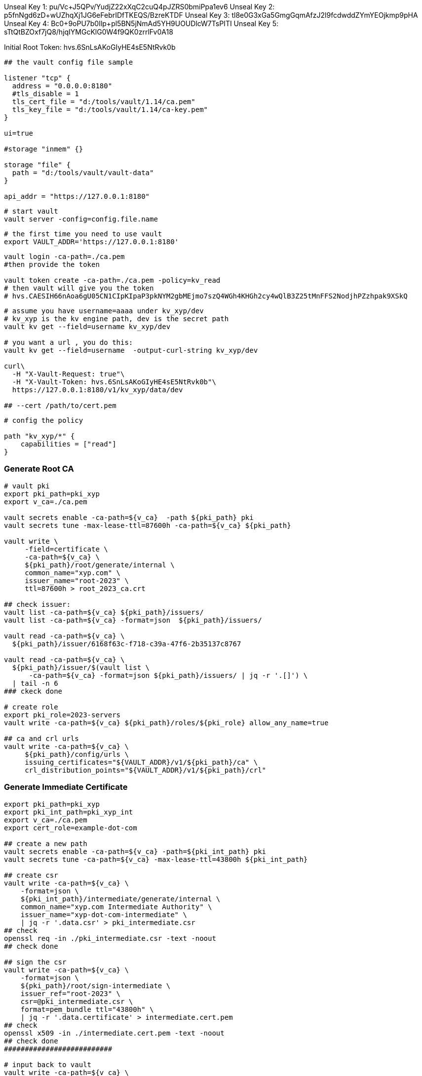 
Unseal Key 1: pu/Vc+J5QPv/YudjZ22xXqC2cuQ4pJZRS0bmiPpa1ev6
Unseal Key 2: p5fnNgd6zD+wUZhqXj1JG6eFebrIDfTKEQS/BzreKTDF
Unseal Key 3: tl8e0G3xGa5GmgGqmAfzJ2l9fcdwddZYmYEOjkmp9pHA
Unseal Key 4: Bc0+9oPU7b0Ilp+pl5BN5jNmAd5YH9UOUDlcW7TsPITI
Unseal Key 5: sTtQtBZOxf7jQ8/hjqIYMGcKlG0W4f9QK0zrrlFv0A18

Initial Root Token: hvs.6SnLsAKoGIyHE4sE5NtRvk0b

[source,text]
----
## the vault config file sample

listener "tcp" {
  address = "0.0.0.0:8180"
  #tls_disable = 1
  tls_cert_file = "d:/tools/vault/1.14/ca.pem"
  tls_key_file = "d:/tools/vault/1.14/ca-key.pem"
}

ui=true

#storage "inmem" {}

storage "file" {
  path = "d:/tools/vault/vault-data"
}

api_addr = "https://127.0.0.1:8180"
----

[source,shell]
----
# start vault
vault server -config=config.file.name
----

[source,shell]
----
# the first time you need to use vault
export VAULT_ADDR='https://127.0.0.1:8180'

----

[source,shell]
----
vault login -ca-path=./ca.pem
#then provide the token

vault token create -ca-path=./ca.pem -policy=kv_read
# then vault will give you the token
# hvs.CAESIH66nAoa6gU05CN1CIpKIpaP3pkNYM2gbMEjmo7szQ4WGh4KHGh2cy4wQlB3Z25tMnFFS2NodjhPZzhpak9XSkQ
----

[source,shell]
----
# assume you have username=aaaa under kv_xyp/dev
# kv_xyp is the kv engine path, dev is the secret path
vault kv get --field=username kv_xyp/dev

# you want a url , you do this:
vault kv get --field=username  -output-curl-string kv_xyp/dev

curl\
  -H "X-Vault-Request: true"\
  -H "X-Vault-Token: hvs.6SnLsAKoGIyHE4sE5NtRvk0b"\
  https://127.0.0.1:8180/v1/kv_xyp/data/dev

## --cert /path/to/cert.pem
----

[source,text]
----
# config the policy

path "kv_xyp/*" {
    capabilities = ["read"]
}

----

=== Generate Root CA
[source,shell]
----
# vault pki
export pki_path=pki_xyp
export v_ca=./ca.pem

vault secrets enable -ca-path=${v_ca}  -path ${pki_path} pki
vault secrets tune -max-lease-ttl=87600h -ca-path=${v_ca} ${pki_path}

vault write \
     -field=certificate \
     -ca-path=${v_ca} \
     ${pki_path}/root/generate/internal \
     common_name="xyp.com" \
     issuer_name="root-2023" \
     ttl=87600h > root_2023_ca.crt

## check issuer:
vault list -ca-path=${v_ca} ${pki_path}/issuers/
vault list -ca-path=${v_ca} -format=json  ${pki_path}/issuers/

vault read -ca-path=${v_ca} \
  ${pki_path}/issuer/6168f63c-f718-c39a-47f6-2b35137c8767

vault read -ca-path=${v_ca} \
  ${pki_path}/issuer/$(vault list \
      -ca-path=${v_ca} -format=json ${pki_path}/issuers/ | jq -r '.[]') \
  | tail -n 6
### ckeck done

# create role
export pki_role=2023-servers
vault write -ca-path=${v_ca} ${pki_path}/roles/${pki_role} allow_any_name=true

## ca and crl urls
vault write -ca-path=${v_ca} \
     ${pki_path}/config/urls \
     issuing_certificates="${VAULT_ADDR}/v1/${pki_path}/ca" \
     crl_distribution_points="${VAULT_ADDR}/v1/${pki_path}/crl"

----

=== Generate Immediate Certificate
[source,shell]
----
export pki_path=pki_xyp
export pki_int_path=pki_xyp_int
export v_ca=./ca.pem
export cert_role=example-dot-com

## create a new path
vault secrets enable -ca-path=${v_ca} -path=${pki_int_path} pki
vault secrets tune -ca-path=${v_ca} -max-lease-ttl=43800h ${pki_int_path}

## create csr
vault write -ca-path=${v_ca} \
    -format=json \
    ${pki_int_path}/intermediate/generate/internal \
    common_name="xyp.com Intermediate Authority" \
    issuer_name="xyp-dot-com-intermediate" \
    | jq -r '.data.csr' > pki_intermediate.csr
## check
openssl req -in ./pki_intermediate.csr -text -noout
## check done

## sign the csr
vault write -ca-path=${v_ca} \
    -format=json \
    ${pki_path}/root/sign-intermediate \
    issuer_ref="root-2023" \
    csr=@pki_intermediate.csr \
    format=pem_bundle ttl="43800h" \
    | jq -r '.data.certificate' > intermediate.cert.pem
## check
openssl x509 -in ./intermediate.cert.pem -text -noout
## check done
##########################

# input back to vault
vault write -ca-path=${v_ca} \
    ${pki_int_path}/intermediate/set-signed \
    certificate=@intermediate.cert.pem
## you'll see the new certificate appended under the root ${pki_path}

## create the role
vault write -ca-path=${v_ca} \
    ${pki_int_path}/roles/${cert_role} \
    issuer_ref="$(vault read -ca-path=${v_ca} -field=default ${pki_int_path}/config/issuers)" \
    allowed_domains="xypexample.com" \
    allow_subdomains=true \
    max_ttl="720h"

## request certificates
vault write -ca-path=${v_ca} \
    ${pki_int_path}/issue/${cert_role} common_name="test.xypexample.com" ttl="24h"
## you'll find the certificate created under ${pki_int_path}
vault write -ca-path=${v_ca} \
    ${pki_int_path}/issue/${cert_role} common_name="test2.xypexample.com" ttl="2400h"
vault write -ca-path=${v_ca} \
    ${pki_int_path}/issue/${cert_role} common_name="test3.xypexample.com" ttl="2400h"
vault write -ca-path=${v_ca} \
    ${pki_int_path}/issue/${cert_role} common_name="test4.xypexample.com" \
    ip_sans="127.0.0.1,192.168.0.1" \
    alt_names="tt4.xypexample.com,aa4.xypexample.com,localhost"
    ttl="2400h"

----

[source,shell]
----
## use certificate in application
# create policy
export policy=certs_int

echo "path \"${pki_int_path}/*\" {
  capabilities = [\"read\",\"create\",\"update\"]
}" > ${policy}.hcl
cat ${policy}.hcl | vault policy write -ca-path=${v_ca}  ${policy} -

----

[source,shell]
----
## get certs
vault list -ca-path=./ca.pem pki_xyp/certs
vault read -ca-path=./ca.pem -format=json \
    -output-curl-string \
    pki_xyp/cert/09:d7:a4:5d:3c:df:bd:62:d3:42:a6:ca:e0:5e:23:39:89:5e:0e:3b
vault read -ca-path=./ca.pem -format=json \
    pki_xyp/cert/09:d7:a4:5d:3c:df:bd:62:d3:42:a6:ca:e0:5e:23:39:89:5e:0e:3b

----

https://www.hashicorp.com/blog/certificate-management-with-vault